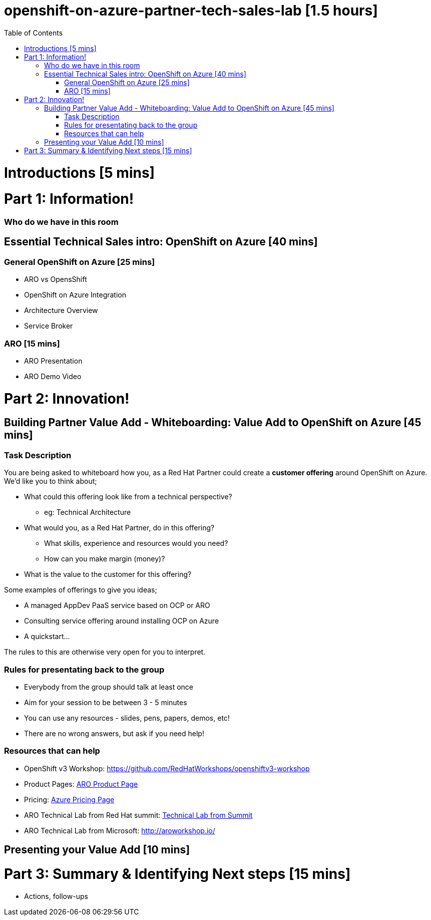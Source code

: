 :toc:

# openshift-on-azure-partner-tech-sales-lab [1.5 hours]

= Introductions [5 mins]

= Part 1: Information! 

=== Who do we have in this room

== Essential Technical Sales intro: OpenShift on Azure [40 mins]

=== General OpenShift on Azure [25 mins]

* ARO vs OpensShift
* OpenShift on Azure Integration
* Architecture Overview
* Service Broker

=== ARO [15 mins]

* ARO Presentation
* ARO Demo Video 

= Part 2: Innovation!

== Building Partner Value Add - Whiteboarding: Value Add to OpenShift on Azure [45 mins]

=== Task Description

You are being asked to whiteboard how you, as a Red Hat Partner could create a
**customer offering** around OpenShift on Azure. We'd like you to think about;

* What could this offering look like from a technical perspective?
** eg: Technical Architecture
* What would you, as a Red Hat Partner, do in this offering?
** What skills, experience and resources would you need?
** How can you make margin (money)?
* What is the value to the customer for this offering?

Some examples of offerings to give you ideas;

* A managed AppDev PaaS service based on OCP or ARO
* Consulting service offering around installing OCP on Azure
* A quickstart...

The rules to this are otherwise very open for you to interpret. 

=== Rules for presentating back to the group

* Everybody from the group should talk at least once
* Aim for your session to be between 3 - 5 minutes
* You can use any resources - slides, pens, papers, demos, etc!
* There are no wrong answers, but ask if you need help!

=== Resources that can help

* OpenShift v3 Workshop: https://github.com/RedHatWorkshops/openshiftv3-workshop
* Product Pages: https://www.openshift.com/products/azure-openshift[ARO Product Page]
* Pricing: https://azure.microsoft.com/en-us/pricing/details/openshift/[Azure Pricing Page]
* ARO Technical Lab from Red Hat summit: https://gitlab.com/redhatsummitlabs/experience-managed-openshift-on-azure[Technical Lab from Summit]
* ARO Technical Lab from Microsoft: http://aroworkshop.io/

== Presenting your Value Add [10 mins]

= Part 3: Summary & Identifying Next steps [15 mins]

* Actions, follow-ups

